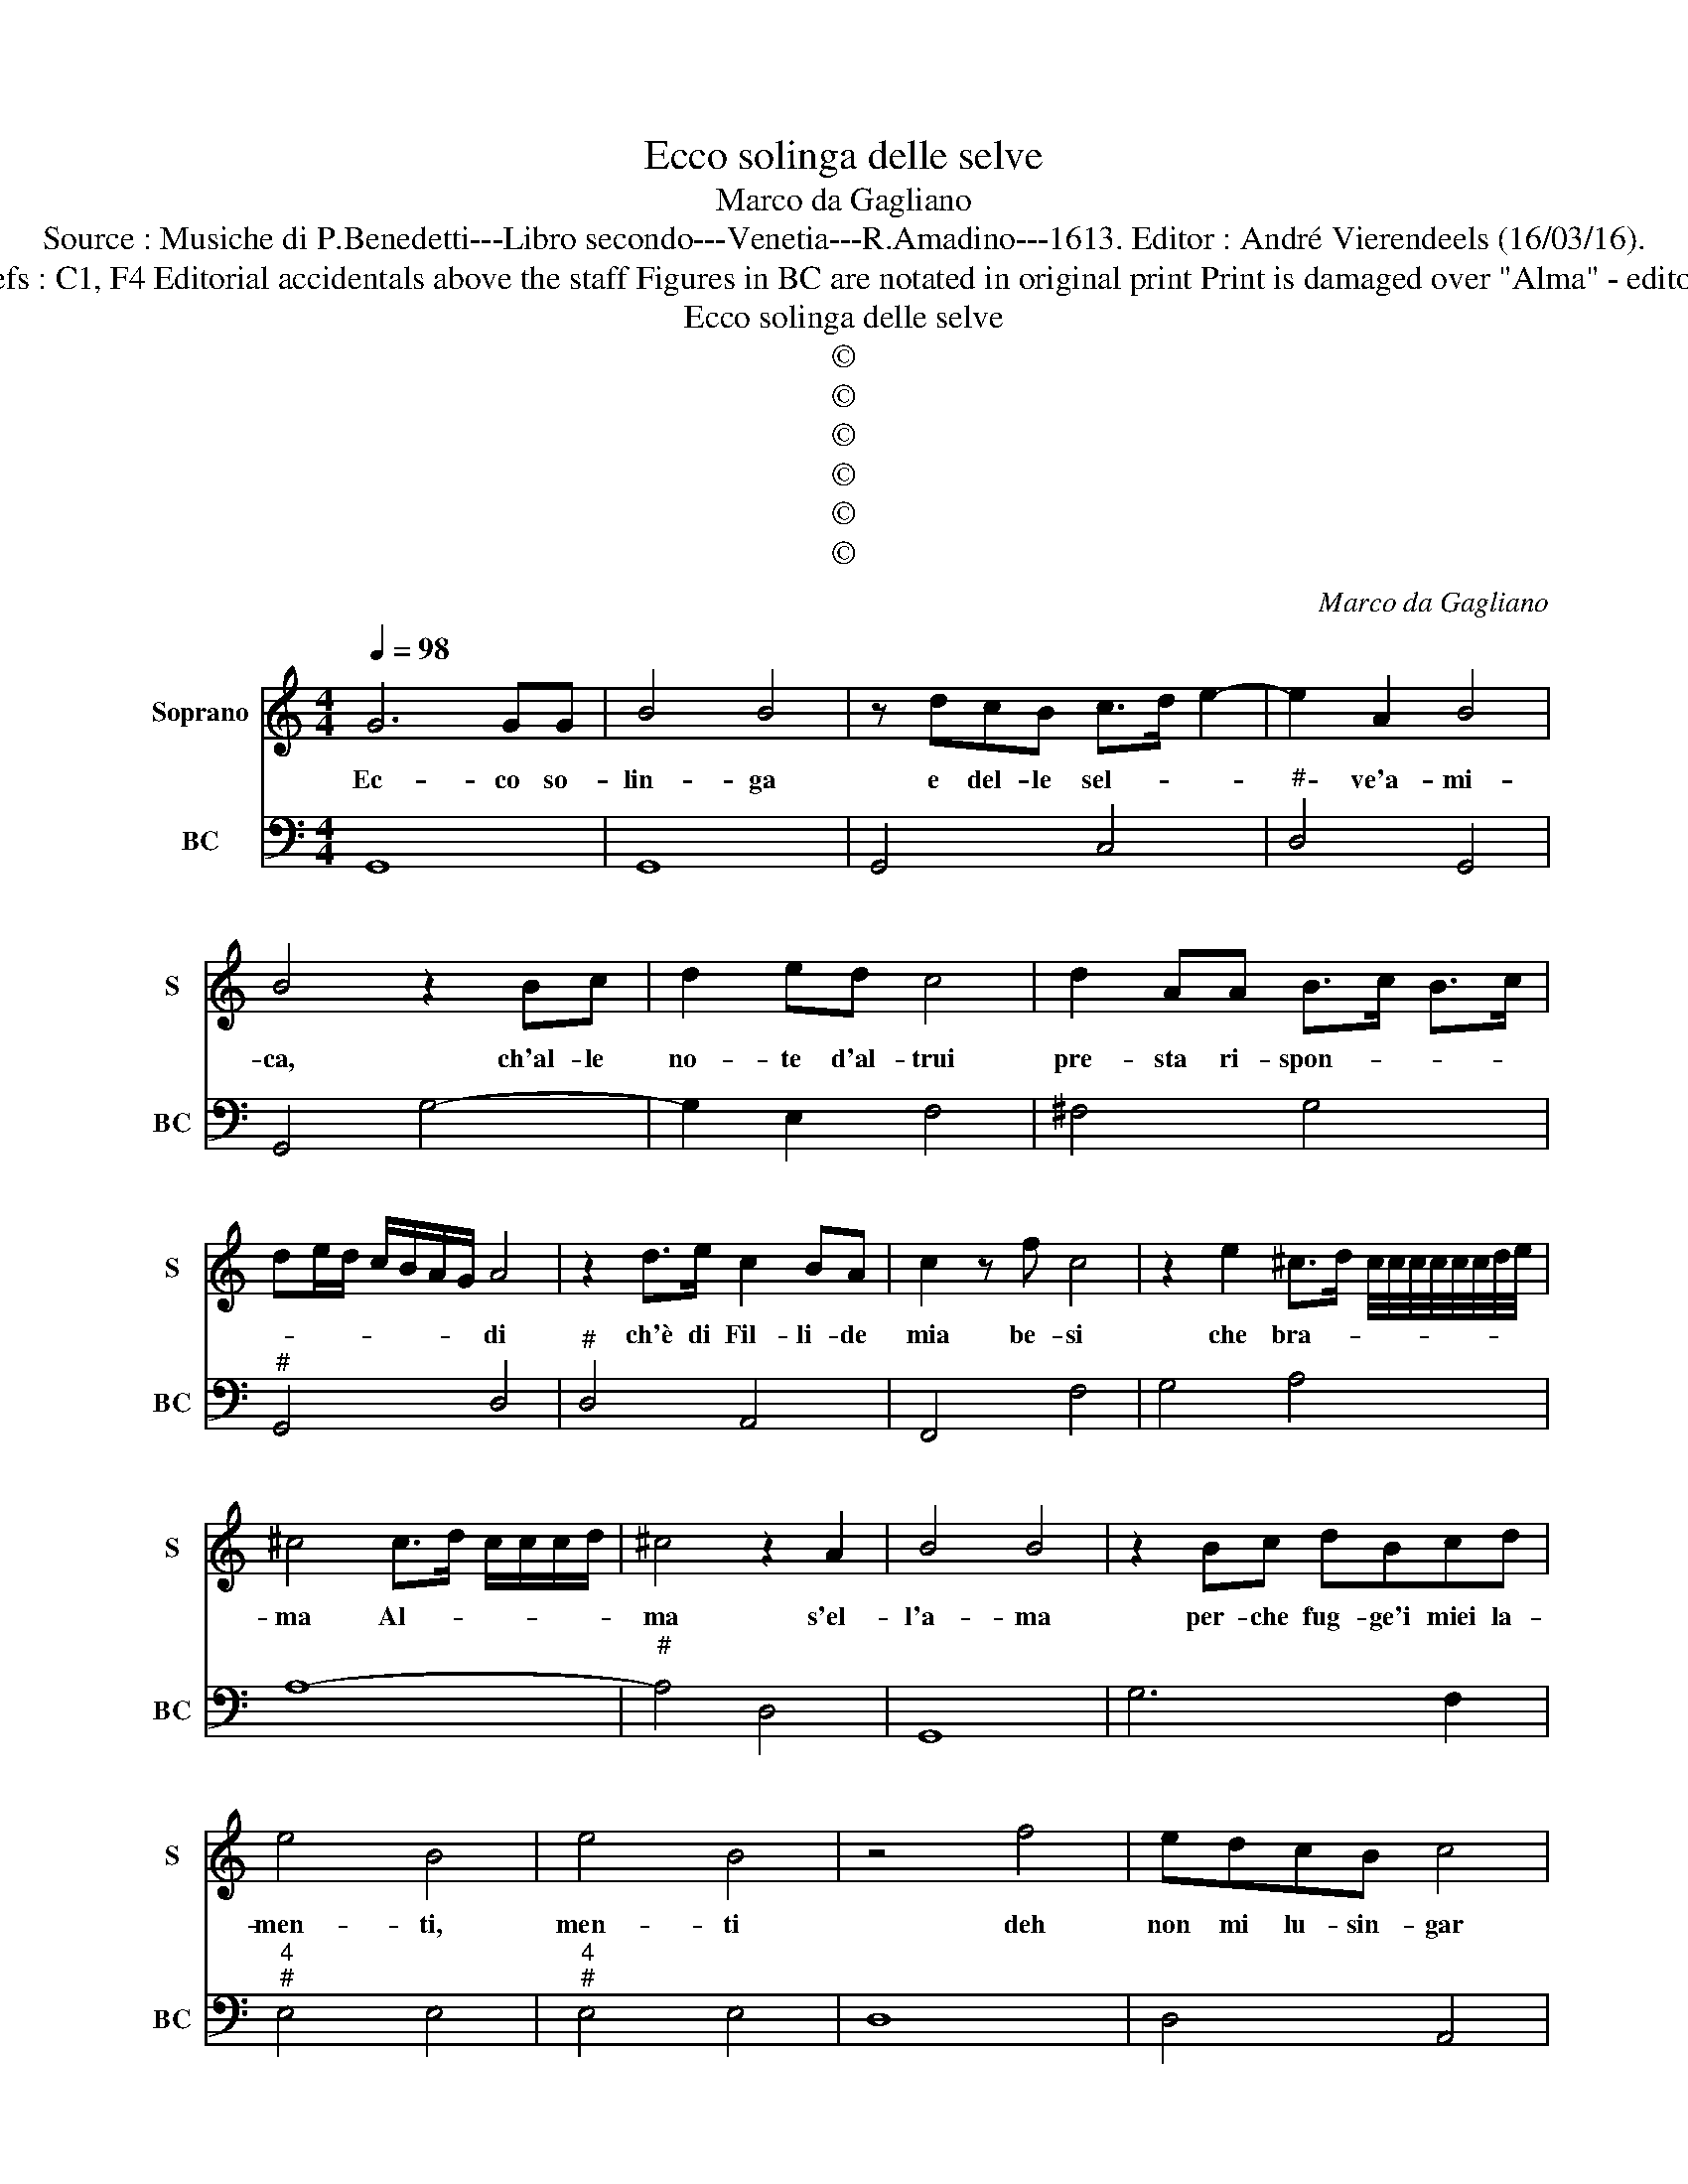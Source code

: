 X:1
T:Ecco solinga delle selve
T:Marco da Gagliano
T:Source : Musiche di P.Benedetti---Libro secondo---Venetia---R.Amadino---1613. Editor : André Vierendeels (16/03/16).
T:Notes : Original clefs : C1, F4 Editorial accidentals above the staff Figures in BC are notated in original print Print is damaged over "Alma" - editorial reconstruction. 
T:Ecco solinga delle selve
T:©
T:©
T:©
T:©
T:©
T:©
C:Marco da Gagliano
Z:©
%%score 1 2
L:1/8
Q:1/4=98
M:4/4
K:C
V:1 treble nm="Soprano" snm="S"
V:2 bass nm="BC" snm="BC"
V:1
 G6 GG | B4 B4 | z dcB c>d e2- | e2 A2 B4 | B4 z2 Bc | d2 ed c4 | d2 AA B>c B>c | %7
w: Ec- co so-|lin- ga|e del- le sel- * *|* ve'a- mi-|ca, ch'al- le|no- te d'al- trui|pre- sta ri- spon- * * *|
 de/d/ c/B/A/G/ A4 | z2 d>e c2 BA | c2 z f c4 | z2 e2 ^c>d c/4c/4c/4c/4c/4c/4d/4e/4 | %11
w: * * * * * * * di|ch'è di Fil- li- de|mia be- si|che bra- * * * * * * * * *|
 ^c4 c>d c/c/c/d/ | ^c4 z2 A2 | B4 B4 | z2 Bc dBcd | e4 B4 | e4 B4 | z4 f4 | edcB c4 | %19
w: ma Al- * * * * *|ma s'el-|l'a- ma|per- che fug- ge'i miei la-|men- ti,|men- ti|deh|non mi lu- sin- gar|
 e2 AA B/c/d/c/ d/B/c/d/ | G/A/B/A/ B/G/A/^F/ G2 G2 | B/c/d/c/ d/B/c/d/ G/A/B/A/ B/G/A/^F/ | %22
w: dim- mi s'è ve- * * * * * * *|* * * * * * * * * ro|ve- * * * * * * * * * * * * * * *|
 G2 G2 z4 | e2 cd e2 d2 | cBcA B4 | B3 d decB | A4 d4- | d2 ^GG B2 G2 | B2 ^G2 z4 | z AFE F4 | %30
w: * ro,|Quan- do s'in- trec- cia'il|crin s'in- fio- ra'il se-|no, per me che l'a- mo'as-|sai pian-|* ge'o so- spi- ra,|spi- ra,|che ci- bo por-|
 G2 GG A3 F | E^F/^G/ A/B/c/d/ e2 B2 | E^F/^G/ A/B/c/d/ e2 B2 | z AAA A4 | A2 AG B2 c2 | %35
w: ge al- la dol- ce|pe- * * * * * * * ne,|pe- * * * * * * * ne,|e di tal e-|sca si nu- tri- sc'e|
 d>e B>^c d2 G2 | d>e B>^c d2 G2 | z2 c2 A>A AB | c3 c d3 d | e>f d>e c2 c2 | e>f d>e c2 c2 | %41
w: vi- * * * * ve,|vi- * * * * ve,|e chi gli ta- ra|fè dell' A- mor|mi- * * * * o,|mi- * * * * o,|
 z2 BB d4- | d2 AA BABG | A/G/^F/G/ A/G/A/B/ A/B/c/B/ A/B/c/d/ | %44
w: dil- le dun-|* que gen- til gio- co- sa'im-|ma- * * * * * * * * * * * * * * *|
 e/d/c/d/ B/c/d/B/ c/B/A/B/ ^G/A/B/G/ | ABAB AB/A/ B/A/B/4A/4^G/4A/4 | B3 B c2 A2 | B4 z dcB | %48
w: ||go che d'a- mar|lei piu che'l mio|
 d6 G2 | A/G/A/^F/ G/F/G/E/ F/E/D/E/ D/E/F/G/ | A/B/c/A/ B/A/B/G/ A4 | G8 |] %52
w: cor m'ap-|pa- * * * * * * * * * * * * * * *||go|
V:2
 G,,8 | G,,8 | G,,4 C,4 |"^#" D,4 G,,4 | G,,4 G,4- | G,2 E,2 F,4 | ^F,4 G,4 |"^#" G,,4 D,4 | %8
"^#" D,4 A,,4 | F,,4 F,4 | G,4 A,4 | A,8- |"^#" A,4 D,4 | G,,8 | G,6 F,2 |"^4""^#" E,4 E,4 | %16
"^4""^#" E,4 E,4 | D,8 | D,4 A,,4 | A,,4 G,,4 | G,,8 | G,,8 | G,,4 z4 | C,4 C2 B,2 | %24
"^6#" A,2 A,2 G,4 | G,4 G,2 E,2 | F,8 | E,8 |"^#" E,4 A,,4 |"^#" A,,4 D,4 | C,4 ^C,2 D,2 | %31
"^#" E,8 |"^#" E,8 |"^#""^#" A,,4 D,4 |"^#" D,4 G,,4 | G,,8 | G,,8 | C,4 F,4- | %38
"^7""^6" F,2 E,2 D,2 D,2 | C,8 | C,8 | G,,4 G,4 | ^F,4 G,4 |"^#" D,8 | A,,8 | A,,8 | %46
"^#""^#" E,4 A,,2 D,2 | G,,8 | G,,4 B,,4 |"^#" D,8 |"^#""^4""^#" D,2 D,4 D,2 |"^(-natural)" G,,8 |] %52

